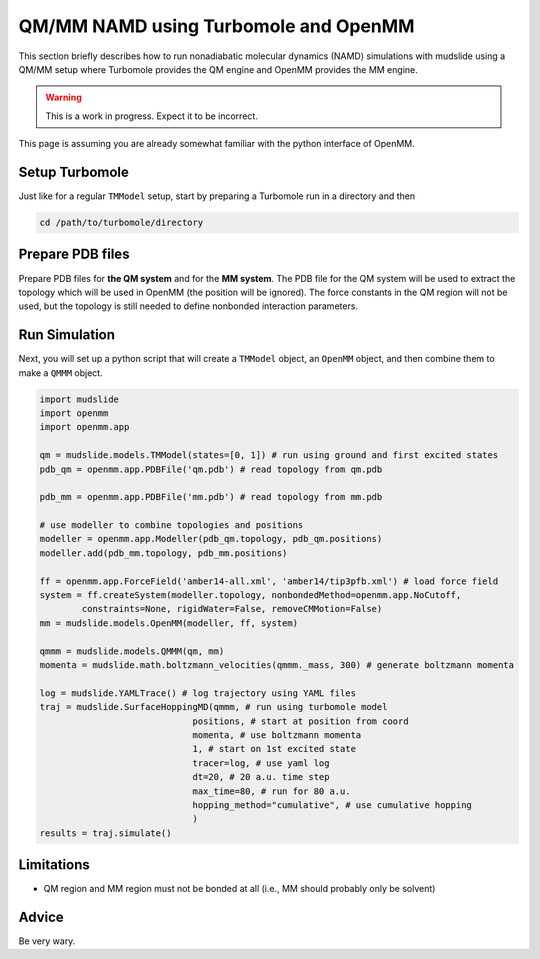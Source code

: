QM/MM NAMD using Turbomole and OpenMM
=====================================

This section briefly describes how to run nonadiabatic molecular dynamics
(NAMD) simulations with mudslide using a QM/MM setup where
Turbomole provides the QM engine and OpenMM provides the MM engine.

.. warning::
   This is a work in progress. Expect it to be incorrect.

This page is assuming you are already somewhat familiar with the
python interface of OpenMM.

Setup Turbomole
---------------
Just like for a regular ``TMModel`` setup, start by preparing a
Turbomole run in a directory and then

.. code-block:: bash

    cd /path/to/turbomole/directory

Prepare PDB files
-----------------
Prepare PDB files for **the QM system** and for the **MM system**.
The PDB file for the QM system will be used to extract
the topology which will be used in OpenMM (the position will be ignored).
The force constants
in the QM region will not be used, but the topology is still
needed to define nonbonded interaction parameters.

Run Simulation
------------------
Next, you will set up a python script that will create
a ``TMModel`` object, an ``OpenMM`` object, and then combine
them to make a ``QMMM`` object.

.. code-block:: python

    import mudslide
    import openmm
    import openmm.app

    qm = mudslide.models.TMModel(states=[0, 1]) # run using ground and first excited states
    pdb_qm = openmm.app.PDBFile('qm.pdb') # read topology from qm.pdb

    pdb_mm = openmm.app.PDBFile('mm.pdb') # read topology from mm.pdb

    # use modeller to combine topologies and positions
    modeller = openmm.app.Modeller(pdb_qm.topology, pdb_qm.positions)
    modeller.add(pdb_mm.topology, pdb_mm.positions)

    ff = openmm.app.ForceField('amber14-all.xml', 'amber14/tip3pfb.xml') # load force field
    system = ff.createSystem(modeller.topology, nonbondedMethod=openmm.app.NoCutoff,
            constraints=None, rigidWater=False, removeCMMotion=False)
    mm = mudslide.models.OpenMM(modeller, ff, system)

    qmmm = mudslide.models.QMMM(qm, mm)
    momenta = mudslide.math.boltzmann_velocities(qmmm._mass, 300) # generate boltzmann momenta

    log = mudslide.YAMLTrace() # log trajectory using YAML files
    traj = mudslide.SurfaceHoppingMD(qmmm, # run using turbomole model
                                 positions, # start at position from coord
                                 momenta, # use boltzmann momenta
                                 1, # start on 1st excited state
                                 tracer=log, # use yaml log
                                 dt=20, # 20 a.u. time step
                                 max_time=80, # run for 80 a.u.
                                 hopping_method="cumulative", # use cumulative hopping
                                 )
    results = traj.simulate()

Limitations
-----------

* QM region and MM region must not be bonded at all (i.e., MM should probably only be solvent)

Advice
------
Be very wary.
